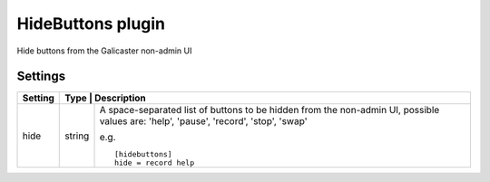 HideButtons plugin
==================

Hide buttons from the Galicaster non-admin UI

Settings
--------

+---------+------+-----------------------------------------------------------+
| Setting | Type   | Description                                             |
+=========+========+=========================================================+
| hide    | string | A space-separated list of buttons to be hidden from the |
|         |        | non-admin UI, possible values are: 'help', 'pause',     |
|         |        | 'record', 'stop', 'swap'                                |
|         |        |                                                         |
|         |        | e.g. ::                                                 |
|         |        |                                                         |
|         |        |   [hidebuttons]                                         |
|         |        |   hide = record help                                    |
|         |        |                                                         |
+---------+--------+---------------------------------------------------------+
